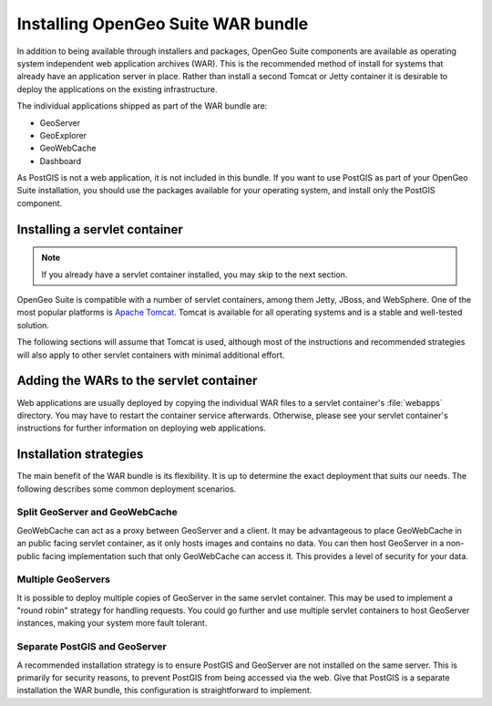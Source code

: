 .. _installation.war:


Installing OpenGeo Suite WAR bundle
===================================

In addition to being available through installers and packages, OpenGeo Suite components are available as operating system independent web application archives (WAR). This is the recommended method of install for systems that already have an application server in place. Rather than install a second Tomcat or Jetty container it is desirable to deploy the applications on the existing infrastructure.

The individual applications shipped as part of the WAR bundle are:

* GeoServer
* GeoExplorer
* GeoWebCache
* Dashboard

As PostGIS is not a web application, it is not included in this bundle. If you want to use PostGIS as part of your OpenGeo Suite installation, you should use the packages available for your operating system, and install only the PostGIS component.

Installing a servlet container
------------------------------

.. note:: If you already have a servlet container installed, you may skip to the next section.

OpenGeo Suite is compatible with a number of servlet containers, among them Jetty, JBoss, and WebSphere. One of the most popular platforms is `Apache Tomcat <http://tomcat.apache.org/>`_. Tomcat is available for all operating systems and is a stable and well-tested solution.

The following sections will assume that Tomcat is used, although most of the instructions and recommended strategies will also apply to other servlet containers with minimal additional effort.


Adding the WARs to the servlet container
----------------------------------------

Web applications are usually deployed by copying the individual WAR files to a servlet container's :file:`webapps` directory. You may have to restart the container service afterwards. Otherwise, please see your servlet container's instructions for further information on deploying web applications.

.. todo:: More probably needs to be said here.

Installation strategies
-----------------------

The main benefit of the WAR bundle is its flexibility. It is up to determine the exact deployment that suits our needs. The following describes some common deployment scenarios.


Split GeoServer and GeoWebCache
~~~~~~~~~~~~~~~~~~~~~~~~~~~~~~~

GeoWebCache can act as a proxy between GeoServer and a client. It may be advantageous to place GeoWebCache in an public facing servlet container, as it only hosts images and contains no data. You can then host GeoServer in a non-public facing implementation such that only GeoWebCache can access it. This provides a level of security for your data. 

Multiple GeoServers
~~~~~~~~~~~~~~~~~~~

It is possible to deploy multiple copies of GeoServer in the same servlet container. This may be used to implement a "round robin" strategy for handling requests. You could go further and use multiple servlet containers to host GeoServer instances, making your system more fault tolerant.

Separate PostGIS and GeoServer
~~~~~~~~~~~~~~~~~~~~~~~~~~~~~~

A recommended installation strategy is to ensure PostGIS and GeoServer are not installed on the same server. This is primarily for security reasons, to prevent PostGIS from being accessed via the web. Give that PostGIS is a separate installation the WAR bundle, this configuration is straightforward to implement.

